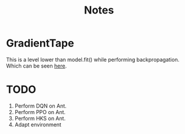 #+title: Notes

* GradientTape
This is a level lower than model.fit() while performing backpropagation. Which can be seen [[https://www.tensorflow.org/guide/autodiff][here]].


* TODO
1. Perform DQN on Ant.
2. Perform PPO on Ant.
3. Perform HKS on Ant.
4. Adapt environment
